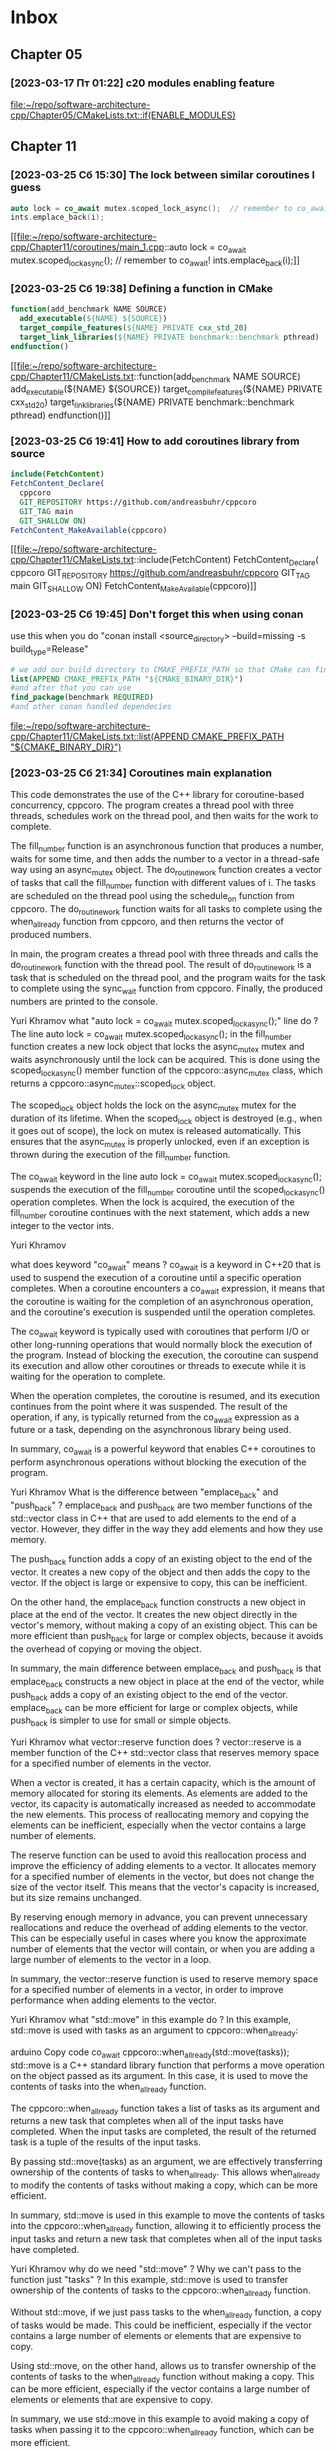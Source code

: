 * Inbox
** Chapter 05
*** [2023-03-17 Пт 01:22] c20 modules enabling feature

[[file:~/repo/software-architecture-cpp/Chapter05/CMakeLists.txt::if(ENABLE_MODULES)]]
** Chapter 11
*** [2023-03-25 Сб 15:30] The lock between similar coroutines I guess
#+begin_src cpp
    auto lock = co_await mutex.scoped_lock_async();  // remember to co_await!
    ints.emplace_back(i);
#+end_src
[[file:~/repo/software-architecture-cpp/Chapter11/coroutines/main_1.cpp::auto lock = co_await mutex.scoped_lock_async(); // remember to co_await!
 ints.emplace_back(i);]]

*** [2023-03-25 Сб 19:38] Defining a function in CMake
#+begin_src cmake
function(add_benchmark NAME SOURCE)
  add_executable(${NAME} ${SOURCE})
  target_compile_features(${NAME} PRIVATE cxx_std_20)
  target_link_libraries(${NAME} PRIVATE benchmark::benchmark pthread)
endfunction()
#+end_src

[[file:~/repo/software-architecture-cpp/Chapter11/CMakeLists.txt::function(add_benchmark NAME SOURCE)
 add_executable(${NAME} ${SOURCE})
 target_compile_features(${NAME} PRIVATE cxx_std_20)
 target_link_libraries(${NAME} PRIVATE benchmark::benchmark pthread)
endfunction()]]

*** [2023-03-25 Сб 19:41] How to add coroutines library from source
#+begin_src cmake
include(FetchContent)
FetchContent_Declare(
  cppcoro
  GIT_REPOSITORY https://github.com/andreasbuhr/cppcoro
  GIT_TAG main
  GIT_SHALLOW ON)
FetchContent_MakeAvailable(cppcoro)
#+end_src

[[file:~/repo/software-architecture-cpp/Chapter11/CMakeLists.txt::include(FetchContent)
FetchContent_Declare(
 cppcoro
 GIT_REPOSITORY https://github.com/andreasbuhr/cppcoro
 GIT_TAG main
 GIT_SHALLOW ON)
FetchContent_MakeAvailable(cppcoro)]]

*** [2023-03-25 Сб 19:45] Don't forget this when using conan
use this when you do "conan install <source_directory> --build=missing -s build_type=Release"
#+begin_src cmake
# we add our build directory to CMAKE_PREFIX_PATH so that CMake can find the config and/or target files produced by Conan. Next, we just use them to find our dependency.
list(APPEND CMAKE_PREFIX_PATH "${CMAKE_BINARY_DIR}")
#and after that you can use
find_package(benchmark REQUIRED)
#and other conan handled dependecies
#+end_src

[[file:~/repo/software-architecture-cpp/Chapter11/CMakeLists.txt::list(APPEND CMAKE_PREFIX_PATH "${CMAKE_BINARY_DIR}")]]

*** [2023-03-25 Сб 21:34] Coroutines main explanation
This code demonstrates the use of the C++ library for coroutine-based concurrency, cppcoro. The program creates a thread pool with three threads, schedules work on the thread pool, and then waits for the work to complete.

The fill_number function is an asynchronous function that produces a number, waits for some time, and then adds the number to a vector in a thread-safe way using an async_mutex object. The do_routine_work function creates a vector of tasks that call the fill_number function with different values of i. The tasks are scheduled on the thread pool using the schedule_on function from cppcoro. The do_routine_work function waits for all tasks to complete using the when_all_ready function from cppcoro, and then returns the vector of produced numbers.

In main, the program creates a thread pool with three threads and calls the do_routine_work function with the thread pool. The result of do_routine_work is a task that is scheduled on the thread pool, and the program waits for the task to complete using the sync_wait function from cppcoro. Finally, the produced numbers are printed to the console.

Yuri Khramov
what "auto lock = co_await mutex.scoped_lock_async();" line do ?
The line auto lock = co_await mutex.scoped_lock_async(); in the fill_number function creates a new lock object that locks the async_mutex mutex and waits asynchronously until the lock can be acquired. This is done using the scoped_lock_async() member function of the cppcoro::async_mutex class, which returns a cppcoro::async_mutex::scoped_lock object.

The scoped_lock object holds the lock on the async_mutex mutex for the duration of its lifetime. When the scoped_lock object is destroyed (e.g., when it goes out of scope), the lock on mutex is released automatically. This ensures that the async_mutex is properly unlocked, even if an exception is thrown during the execution of the fill_number function.

The co_await keyword in the line auto lock = co_await mutex.scoped_lock_async(); suspends the execution of the fill_number coroutine until the scoped_lock_async() operation completes. When the lock is acquired, the execution of the fill_number coroutine continues with the next statement, which adds a new integer to the vector ints.


Yuri Khramov

what does keyword "co_await" means ?
co_await is a keyword in C++20 that is used to suspend the execution of a coroutine until a specific operation completes. When a coroutine encounters a co_await expression, it means that the coroutine is waiting for the completion of an asynchronous operation, and the coroutine's execution is suspended until the operation completes.

The co_await keyword is typically used with coroutines that perform I/O or other long-running operations that would normally block the execution of the program. Instead of blocking the execution, the coroutine can suspend its execution and allow other coroutines or threads to execute while it is waiting for the operation to complete.

When the operation completes, the coroutine is resumed, and its execution continues from the point where it was suspended. The result of the operation, if any, is typically returned from the co_await expression as a future or a task, depending on the asynchronous library being used.

In summary, co_await is a powerful keyword that enables C++ coroutines to perform asynchronous operations without blocking the execution of the program.


Yuri Khramov
What is the difference between "emplace_back" and "push_back" ?
emplace_back and push_back are two member functions of the std::vector class in C++ that are used to add elements to the end of a vector. However, they differ in the way they add elements and how they use memory.

The push_back function adds a copy of an existing object to the end of the vector. It creates a new copy of the object and then adds the copy to the vector. If the object is large or expensive to copy, this can be inefficient.

On the other hand, the emplace_back function constructs a new object in place at the end of the vector. It creates the new object directly in the vector's memory, without making a copy of an existing object. This can be more efficient than push_back for large or complex objects, because it avoids the overhead of copying or moving the object.

In summary, the main difference between emplace_back and push_back is that emplace_back constructs a new object in place at the end of the vector, while push_back adds a copy of an existing object to the end of the vector. emplace_back can be more efficient for large or complex objects, while push_back is simpler to use for small or simple objects.


Yuri Khramov
what vector::reserve function does ?
vector::reserve is a member function of the C++ std::vector class that reserves memory space for a specified number of elements in the vector.

When a vector is created, it has a certain capacity, which is the amount of memory allocated for storing its elements. As elements are added to the vector, its capacity is automatically increased as needed to accommodate the new elements. This process of reallocating memory and copying the elements can be inefficient, especially when the vector contains a large number of elements.

The reserve function can be used to avoid this reallocation process and improve the efficiency of adding elements to a vector. It allocates memory for a specified number of elements in the vector, but does not change the size of the vector itself. This means that the vector's capacity is increased, but its size remains unchanged.

By reserving enough memory in advance, you can prevent unnecessary reallocations and reduce the overhead of adding elements to the vector. This can be especially useful in cases where you know the approximate number of elements that the vector will contain, or when you are adding a large number of elements to the vector in a loop.

In summary, the vector::reserve function is used to reserve memory space for a specified number of elements in a vector, in order to improve performance when adding elements to the vector.


Yuri Khramov
what "std::move" in this example do ?
In this example, std::move is used with tasks as an argument to cppcoro::when_all_ready:

arduino
Copy code
co_await cppcoro::when_all_ready(std::move(tasks));
std::move is a C++ standard library function that performs a move operation on the object passed as its argument. In this case, it is used to move the contents of tasks into the when_all_ready function.

The cppcoro::when_all_ready function takes a list of tasks as its argument and returns a new task that completes when all of the input tasks have completed. When the input tasks are completed, the result of the returned task is a tuple of the results of the input tasks.

By passing std::move(tasks) as an argument, we are effectively transferring ownership of the contents of tasks to when_all_ready. This allows when_all_ready to modify the contents of tasks without making a copy, which can be more efficient.

In summary, std::move is used in this example to move the contents of tasks into the cppcoro::when_all_ready function, allowing it to efficiently process the input tasks and return a new task that completes when all of the input tasks have completed.


Yuri Khramov
why do we need "std::move" ? Why we can't pass to the function just "tasks" ?
In this example, std::move is used to transfer ownership of the contents of tasks to the cppcoro::when_all_ready function.

Without std::move, if we just pass tasks to the when_all_ready function, a copy of tasks would be made. This could be inefficient, especially if the vector contains a large number of elements or elements that are expensive to copy.

Using std::move, on the other hand, allows us to transfer ownership of the contents of tasks to the when_all_ready function without making a copy. This can be more efficient, especially if the vector contains a large number of elements or elements that are expensive to copy.

In summary, we use std::move in this example to avoid making a copy of tasks when passing it to the cppcoro::when_all_ready function, which can be more efficient.


Yuri Khramov
So "work" variable is std::vector<int> ?
No, work is not a std::vector<int>.

work is a cppcoro::task<std::vector<int>> object. It is created by calling the do_routine_work function, which returns a task that will eventually produce a vector of integers.

The cppcoro::task type is used in the C++ Coroutines library to represent a potentially asynchronous operation that produces a result. When the task is executed, it may suspend and resume execution at various points to perform I/O, wait for other tasks to complete, or perform other operations. When the task completes, it produces a result of the specified type.

In this case, the do_routine_work task creates several fill_number tasks that add elements to the ints vector, and then uses the cppcoro::when_all_ready function to wait for all of those tasks to complete before returning the ints vector as the result of the do_routine_work task.

When we call cppcoro::sync_wait(work), we are waiting for the work task to complete and produce its result. The sync_wait function is a utility function provided by the C++ Coroutines library that blocks the current thread until the task completes and returns the result of the task. In this case, the result is a std::vector<int>.


Yuri Khramov
So am I right when presume that "do_routine_work" is not blocking function but "cppcoro::sync_wait" is ?
Yes, you are correct.

The do_routine_work function is not a blocking function. It is a coroutine that uses the C++ Coroutines library to create several tasks and schedule them to run asynchronously on a thread pool. When do_routine_work is called, it returns a cppcoro::task object that represents the ongoing operation to produce a vector of integers.

The cppcoro::sync_wait function, on the other hand, is a blocking function. It blocks the current thread until the specified task completes and returns its result. In this case, cppcoro::sync_wait(work) waits for the do_routine_work task to complete and produce a vector of integers. Once the task is complete and the vector is available, cppcoro::sync_wait returns the vector, allowing the program to continue executing on the current thread.


Yuri Khramov
So I got it right that we provide less threads in thread pool than necessary for parallel execution of our tasks ?
Yes, that is correct.

In the provided code, cppcoro::static_thread_pool{3} creates a thread pool with three worker threads. However, the do_routine_work function creates five tasks to be executed in parallel. This means that the tasks will be scheduled to run on the available worker threads in the thread pool, with each worker thread potentially handling multiple tasks over time. Since there are only three worker threads, some of the tasks will have to wait until a worker thread becomes available to execute them.

Note that the choice of the number of worker threads in the thread pool is typically based on factors such as the number of available CPU cores, the expected workload, and the trade-off between parallelism and thread overhead.

[[file:~/repo/software-architecture-cpp/Chapter11/coroutines/main_1.cpp]]
